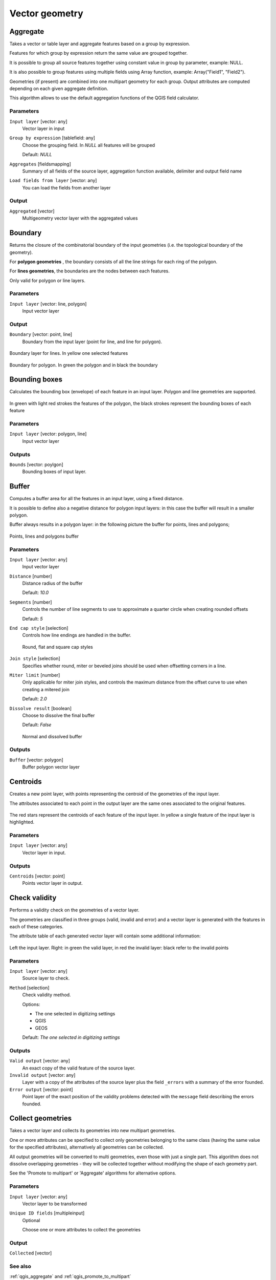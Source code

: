 .. only:: html

   |updatedisclaimer|

Vector geometry
===============

.. only:: html

   .. contents::
      :local:
      :depth: 1




.. _qgis_aggregate:

Aggregate
---------
Takes a vector or table layer and aggregate features based on a group by expression.

Features for which group by expression return the same value are grouped together.

It is possible to group all source features together using constant value in group
by parameter, example: NULL.

It is also possible to group features using multiple fields using Array function,
example: Array("Field1", "Field2").

Geometries (if present) are combined into one multipart geometry for each group.
Output attributes are computed depending on each given aggregate definition.

This algorithm allows to use the default aggregation functions of the QGIS field
calculator.

Parameters
..........

``Input layer`` [vector: any]
  Vector layer in input

``Group by expression`` [tablefield: any]
  Choose the grouping field. In *NULL* all features will be grouped

  Default: *NULL*

``Aggregates`` [fieldsmapping]
  Summary of all fields of the source layer, aggregation function available,
  delimiter and output field name

``Load fields from layer`` [vector: any]
  You can load the fields from another layer

Output
......

``Aggregated`` [vector]
  Multigeometry vector layer with the aggregated values


.. _qgis_boundary:

Boundary
---------
Returns the closure of the combinatorial boundary of the input geometries (i.e.
the topological boundary of the geometry).

For **polygon geometries** , the boundary consists of all the line strings for
each ring of the polygon.

For **lines geometries**, the boundaries are the nodes between each features.

Only valid for polygon or line layers.

Parameters
..........

``Input layer`` [vector: line, polygon]
  Input vector layer

Output
......

``Boundary`` [vector: point, line]
  Boundary from the input layer (point for line, and line for polygon).

.. figure:: /static/user_manual/processing_algs/qgis/boundary_lines.png
   :align: center

   Boundary layer for lines. In yellow one selected features

.. figure:: /static/user_manual/processing_algs/qgis/boundary_polygon.png
   :align: center

   Boundary for polygon. In green the polygon and in black the boundary



.. _qgis_bounding_boxes:

Bounding boxes
---------------
Calculates the bounding box (envelope) of each feature in an input layer.
Polygon and line geometries are supported.


.. figure:: /static/user_manual/processing_algs/qgis/bounding_box.png
   :align: center

   In green with light red strokes the features of the polygon, the black strokes
   represent the bounding boxes of each feature

Parameters
..........

``Input layer`` [vector: polygon, line]
  Input vector layer

Outputs
.......

``Bounds`` [vector: poylgon]
  Bounding boxes of input layer.


.. _qgis_buffer:

Buffer
------
Computes a buffer area for all the features in an input layer, using a fixed distance.

It is possible to define also a negative distance for polygon input layers: in this
case the buffer will result in a smaller polygon.

Buffer always results in a polygon layer: in the following picture the buffer
for points, lines and polygons;

.. figure:: /static/user_manual/processing_algs/qgis/buffer.png
   :align: center

   Points, lines and polygons buffer

Parameters
..........

``Input layer`` [vector: any]
  Input vector layer

``Distance`` [number]
  Distance radius of the buffer

  Default: *10.0*

``Segments`` [number]
  Controls the number of line segments to use to approximate a quarter circle when
  creating rounded offsets

  Default: *5*

``End cap style`` [selection]
  Controls how line endings are handled in the buffer.

  .. figure:: /static/user_manual/processing_algs/qgis/buffer_cap_style.png
     :align: center

     Round, flat and square cap styles

``Join style`` [selection]
  Specifies whether round, miter or beveled joins should be used when offsetting
  corners in a line.

``Miter limit`` [number]
  Only applicable for miter join styles, and controls the maximum distance from
  the offset curve to use when creating a mitered join

  Default: *2.0*

``Dissolve result`` [boolean]
  Choose to dissolve the final buffer

  Default: *False*

  .. figure:: /static/user_manual/processing_algs/qgis/buffer_dissolve.png
     :align: center

     Normal and dissolved buffer


Outputs
.......

``Buffer`` [vector: polygon]
  Buffer polygon vector layer


.. _qgis_centroids:

Centroids
---------
Creates a new point layer, with points representing the centroid of the geometries
of the input layer.

The attributes associated to each point in the output layer are the same ones
associated to the original features.

.. figure:: /static/user_manual/processing_algs/qgis/centroids.png
   :align: center

   The red stars represent the centroids of each feature of the input layer.
   In yellow a single feature of the input layer is highlighted.

Parameters
..........

``Input layer`` [vector: any]
  Vector layer in input.

Outputs
.......

``Centroids`` [vector: point]
  Points vector layer in output.


.. _qgis_check_validity:

Check validity
--------------
Performs a validity check on the geometries of a vector layer.

The geometries are classified in three groups (valid, invalid and error) and a
vector layer is generated with the features in each of these categories.

The attribute table of each generated vector layer will contain some additional
information:

.. figure:: /static/user_manual/processing_algs/qgis/check_validity.png
   :align: center

   Left the input layer. Right: in green the valid layer, in red the invalid layer:
   black refer to the invalid points

Parameters
..........

``Input layer`` [vector: any]
  Source layer to check.

``Method`` [selection]
  Check validity method.

  Options:

  * The one selected in digitizing settings
  * QGIS
  * GEOS

  Default: *The one selected in digitizing settings*

Outputs
.......

``Valid output`` [vector: any]
  An exact copy of the valid feature of the source layer.

``Invalid output`` [vector: any]
  Layer with a copy of the attributes of the source layer plus the field ``_errors``
  with a summary of the error founded.

``Error output`` [vector: point]
  Point layer of the exact position of the validity problems detected with the
  ``message`` field describing the errors founded.


.. _qgis_collect_geometries:

Collect geometries
------------------
Takes a vector layer and collects its geometries into new multipart geometries.

One or more attributes can be specified to collect only geometries belonging to
the same class (having the same value for the specified attributes), alternatively
all geometries can be collected.

All output geometries will be converted to multi geometries, even those with just
a single part. This algorithm does not dissolve overlapping geometries - they will
be collected together without modifying the shape of each geometry part.

See the 'Promote to multipart' or 'Aggregate' algorithms for alternative options.

Parameters
..........

``Input layer`` [vector: any]
  Vector layer to be transformed

``Unique ID fields`` [multipleinput]
  Optional

  Choose one or more attributes to collect the geometries


Output
......

``Collected`` [vector]


See also
........
:ref:`qgis_aggregate` and :ref:`qgis_promote_to_multipart`



.. _qgis_concave_hull:

Concave hull
------------
Computes the concave hull of the features in an input point layer.


Parameters
..........
``Input point layer`` [vector: point]
  Point vector layer to calculate the concave hull

``Threshold`` [number]
  Number from 0 (maximum concave hull) to 1 (convex hull)


  .. figure:: /static/user_manual/processing_algs/qgis/concave_hull_threshold.png
     :align: center

     Different thresholds used (0.3, 0.6, 0.9)

  Default: *0.3*

``Allow holes`` [boolean]
  Choose whether to allow holes in the final concave hull

  Default: *True*

``Split multipart geometry into singlepart geometries`` [boolean]
  Check if you want to have singlepart geometries instead of multipart ones

  Default: *False*

Output
......
``Concave hull`` [vector: polygon]
  Output concave hull

See also
........
:ref:`qgis_convex_hull`



.. _qgis_convert_geometry_type:

Convert geometry type
---------------------
Generates a new layer based on an existing one, with a different type of geometry.

Not all conversions are possible. For instance, a line layer can be converted to
a point layer, but a point layer cannot be converted to a line layer.

See the "Polygonize" or "Lines to polygons" algorithm for alternative options.

Parameters
..........
``Input layer`` [vector: any]
  Input vector layer to transform

``New geometry type`` [selection]
  List of all the conversions supported:

  * Centroids
  * Nodes
  * Linestrings
  * Multilinestrings
  * Polygons

  .. note:: conversion types depends on the input layer and the conversion chosen:
    it is not possible to convert a point to a line

Output
......

``Converted`` [vector]
  Converted vector layer depending on the parameters chosen

See also
........
:ref:`qgis_polygonize`, :ref:`qgis_lines_to_polygon`


.. _qgis_convex_hull:

Convex hull
-----------
Calculates the convex hull for each feature in an input layer.

See the 'Minimum bounding geometry' algorithm for a convex hull calculation which
covers the whole layer or grouped subsets of features.

.. figure:: /static/user_manual/processing_algs/qgis/convex_hull.png
   :align: center

   Black lines identify the convex hull for each layer feature

Parameters
..........
``Input point layer`` [vector: any]
  Point vector layer to calculate the convex hull

Output
......
``Convex hull`` [vector: polygon]
  Output convex hull

See also
........
:ref:`qgis_minimum_bounding_geometry`, :ref:`qgis_concave_hull`


.. _qgis_create_layer_from_extent:

Create layer from extent
------------------------
Creates a new vector layer that contains a single feature with geometry matching
an extent parameter.

It can be used in models to convert an extent into a layer which can be used for
other algorithms which require a layer based input.

Parameters
..........

``Extent`` [extent]
  Choose the extent of the layer

Output
......

``Extent``
  Final extent of the layer


.. _qgis_dalaunay_triangulation:

Delaunay triangulation
----------------------
Creates a polygon layer with the delaunay triangulation corresponding to a points
layer.

.. figure:: /static/user_manual/processing_algs/qgis/delaunay.png
   :align: center

   Delaunay triangulation on points

Parameters
..........

``Input layer`` [vector: point]
  Point vector layer to compute the triangulation on

Output
......
``Delaunay triangulation`` [vector: polygon]
  Resulting polygon layer of delaunay triangulation




.. _qgis_delete_holes:

Delete holes
------------
Takes a polygon layer and removes holes in polygons. It creates a new vector layer
in which polygons with holes have been replaced by polygons with only their external
ring. Attributes are not modified.

An optional minimum area parameter allows removing only holes which are smaller
than a specified area threshold. Leaving this parameter as 0.0 results in all
holes being removed.

.. figure:: /static/user_manual/processing_algs/qgis/delete_holes.png
   :align: center

   Before and after the cleaning

Parameters
..........
``Input layer`` [vector: polygon]
  Polygon layer with holes.

``Remove holes with area less than`` [number]
  Optional.

  Only holes with an area less than this threshold will be deleted. If ``0.0`` is
  added, **all** the holes will be deleted.

  Defalut: *0.0*

Outputs
.......

``Cleaned`` [vector: polygon]
  Vector layer without holes.


.. _qgis_densify_geometries:

Densify geometries
------------------
Takes a polygon or line layer and generates a new one in which the geometries have
a larger number of vertices than the original one.

Vertices will be added to each segment of the layer.

If the geometries have z or m values present then these will be linearly interpolated
at the added nodes.

The number of new vertices to add to each feature geometry is specified as an
input parameter.

.. figure:: /static/user_manual/processing_algs/qgis/densify_geometry.png
   :align: center

   Red points show the vertices before and after the densify

Parameters
..........

``Input layer`` [vector: polygon, line]
  Polygon or line vector layer.

``Vertices to add`` [number]
  Number of vertices to add.

  Default: *1*

Outputs
.......

``Densified`` [vector: polygon, line]
  Densified layer with vertices added.


See also
........
To add vertices at specific intervals look at :ref:`qgis_densify_geometry_interval`.


.. _qgis_densify_geometry_interval:

Densify geometries given an interval
------------------------------------
Takes a polygon or line layer and generates a new one in which the geometries have
a larger number of vertices than the original one.

The geometries are densified by adding regularly placed extra nodes inside each
segment so that the maximum distance between any two nodes does not exceed the
specified distance.

If the geometries have z or m values present then these will be linearly interpolated
at the added nodes.

The distance is expressed in the same units used by the layer CRS.

Example
.......
Specifying a distance 3 would cause the segment ``[0 0] -> [10 0]`` to be converted
to ``[0 0] -> [2.5 0] -> [5 0] -> [7.5 0] -> [10 0]``, since 3 extra nodes are required
on the segment and spacing these at 2.5 increments allows them to be evenly spaced
over the segment.

.. figure:: /static/user_manual/processing_algs/qgis/densify_geometry_interval.png
   :align: center

   Densify geometry at a given interval

Parameters
..........

``Input layer`` [vector: polygon, line]
  Polygon or line vector layer.

``Interval between vertices to add`` [number]
  Distance between the nodes. Units are taken from the layer CRS.

  Default: *1.0*

Outputs
.......

``Densified`` [vector: plygon, line]
  Densified layer with vertices added at specified intervals


See also
........
To add a specific number of vertices, look at :ref:`qgis_densify_geometries`.


.. _qgis_dissolve:

Dissolve
--------
Takes a polygon or line vector layer and combines their geometries into new
geometries.

One or more attributes can be specified to dissolve only geometries belonging to
the same class (having the same value for the specified attributes), alternatively
all geometries can be dissolved.

If the geometries to be dissolved are spatially separated from each other the output
will be multi geometries. In case the input is a polygon layer, common boundaries
of adjacent polygons being dissolved will get erased.

The resulting attribute table will have the same fields of the input layer while
the features are truncated.

.. figure:: /static/user_manual/processing_algs/qgis/dissolve.png
   :align: center

   Dissolve the polygon layer on a common attribute

Parameters
..........

``Input layer`` [vector: polygon, line]
  Line or polygon layer to be dissolved.

``Unique ID fields`` [tablefield: any]
  Optional.

  If features share a common value in all selected field(s) their geometries will
  be combined.

  Values in the output layer's fields are the ones of the first input feature
  that happens to be processed.
  Returns one feature for each unique value in the field. The feature's
  geometry represents all input geometries with this value.

Outputs
.......

``Dissolved`` [vector: polygon, line]
  Output layer, either (multi) line or (multi) polygon


.. _qgis_drop_mz_values:

Drop m/z values
---------------
Removes any measure (M) or Z values from input geometries.

Parameters
..........
``Input layer`` [vector: any]
  Input vector layer to clean

``Drop M Values`` [boolean]
  Check to remove the M values

  Default: *False*

``Drop Z Values`` [boolean]
  Check to remove the Z values

  Default: *False*

Output
......
``Z/M Dropped`` [vector]
  Cleaned vector laye without M or Z values


.. _qgis_eliminate_selected_polygons:

Eliminate selected polygons
---------------------------
Combines selected polygons of the input layer with certain adjacent polygons by
erasing their common boundary. The adjacent polygon can be either the one with
the largest or smallest area or the one sharing the largest common boundary with
the polygon to be eliminated.

The selected features will always be eliminated whether the option "Use only selected features"
is set or not. Eliminate is normally used to get rid of sliver polygons, i.e.
tiny polygons that are a result of polygon intersection processes where boundaries
of the inputs are similar but not identical.

Parameters
..........
``Input layer`` [vector: polygon]
  Input polygon vector layer to clean

``Merge selection with the neighboring polygon with the`` [selection]
  Choose the parameter to use in order to get rid of the selected polygons:

  * Largest Area
  * Smallest Area
  * Largest Common Boundary

Output
......
``Eliminated`` [vector: polygon]
  Cleaned vector layer as result of the parameters chosen



.. _qgis_explode_lines:

Explode lines
-------------
Takes a lines layer and creates a new one in which each line is replaced by a set
of lines representing the segments in the original line.

Each line in the resulting layer contains only a start and an end point, with no
intermediate nodes between them.


.. figure:: /static/user_manual/processing_algs/qgis/explode_lines.png
   :align: center

   The original line layer and the exploded one

Parameters
..........
``Input layer`` [vector: line]
  Line vector layer in input to explode

Output
......

``Exploded`` [vector: line]



.. _qgis_export_geometry_columns:

Export geometry columns
-----------------------
Computes geometric properties of the features in a vector layer.

It generates a new vector layer with the same content as the input one, but with
additional attributes in its attributes table, containing geometric measurements.

Depending on the geometry type of the vector layer, the attributes added to the
table will be different:

* for point layers: x and y coordinates
* for line layers: length
* for polygon layers: perimeter and area

Parameters
..........
``Input layer`` [vector: any]
  Vector layer in input

``Calculate using`` [selection]
  Choose different calculation type for the coordinates:

  * Layer CRS
  * Project CRS
  * Ellipsoidal

Output
......

``Added gom info`` [vector]
  Copy of the input vector layer with the addition of the coordinates fields



.. _qgis_extend_lines:

Extend lines
------------
Extends line geometries by a specified amount at the start and end of the line.

Lines are extended using the bearing of the first and last segment in the line.

.. figure:: /static/user_manual/processing_algs/qgis/extend_lines.png
   :align: center

   The red dashes represent the initial and final extension of the original layer

Parameters
..........

``Input layer`` [vector: line]
  Line vector layer to extend

``Start distance`` [number]
  Starting distance of the extension

``End distance`` [number]
  Ending distance of the extension

Output
......

``Extended`` [vector: line]
  Extended vector line layer


.. _qgis_extract_nodes:

Extract nodes
-------------
Takes a line or polygon layer and generates a point layer with points representing
the nodes in the input lines or polygons.

The attributes associated to each point are the same ones associated to the line
or polygon that the point belongs to.

Additional fields are added to the nodes indicating the node index (beginning at 0),
the node’s part and its index within the part (as well as its ring for polygons),
distance along original geometry and bisector angle of node for original geometry.

.. figure:: /static/user_manual/processing_algs/qgis/extract_nodes.png
   :align: center

   Nodes extracted for line and polygon layer

Parameters
..........

``Input layer`` [vector: any]
  Vector layer in input to extract the nodes from

Output
......

``Nodes`` [vector: point]
  Extracted nodes


.. _qgis_extract_specific_nodes:

Extract specific nodes
----------------------
Takes a line or polygon layer and generates a point layer with points representing
specific nodes in the input lines or polygons.

For instance, this algorithm can be used to extract the first or last nodes in
the geometry. The attributes associated to each point are the same ones associated
to the line or polygon that the point belongs to.

The node indices parameter accepts a comma separated string specifying the indices
of the nodes to extract. The first node corresponds to an index of 0, the second
node has an index of 1, etc. Negative indices can be used to find nodes at the
end of the geometry, e.g., an index of -1 corresponds to the last node, -2
corresponds to the second last node, etc.

Additional fields are added to the nodes indicating the specific node position
(e.g., 0, -1, etc), the original node index, the node’s part and its index within
the part (as well as its ring for polygons), distance along the original geometry
and bisector angle of node for the original geometry.

Parameters
..........
``Input layer`` [vector]
  Vector layer in input to extract the nodes from

``Node indices`` [number]
  Type the indices of the nodes to extract. The algorithm accepts comma separated
  values for many nodes to extract (e.g. ``-2, 3, 5, 7``)

  Default: *0*

Output
......

``Nodes`` [vector: point]
  Extracted nodes of input layer


.. _qgis_fix_geometry:

Fix geometry
------------
This algorithm attempts to create a valid representation of a given invalid geometry
without losing any of the input vertices. Already-valid geometries are returned
without further intervention. Always outputs multi-geometry layer.

.. note:: M values will be dropped from the output.

Parameters
..........

``Input layer`` [vector: polygon, line]
  Polygon or vector layer in input.


Outputs
.......

``Fixed geometries`` [vector: polygon, line]
  Layer with fixed geometries.


.. _qgis_geometry_by_expression:

Geometry by expression
----------------------
Updates existing geometries (or creates new geometries) for input features by use
of a QGIS expression.

This allows complex geometry modifications which can utilize all the flexibility
of the QGIS expression engine to manipulate and create geometries for output features.

For help with QGIS expression functions, see the inbuilt help for specific functions
which is available in the expression builder.

Parameters
..........
``Input layer`` [vector: any]
  Vector input layer

``Output geometry type`` [selection]
  The output geometry strongly depends on the expression you will choose: for
  instance, if you want to create a buffer than the geometry type has to be
  a polygon

  * Polygon
  * Line
  * Point

``Output geometry has z dimension`` [boolean]
  Choose if the output geometry should have the z dimension

  Default: *False*

``Output geometry has m dimension`` [boolean]
  Choose if the output geometry should have the z dimension

  Default: *False*

``Geometry expression`` [expression]
  Add the geometry expression you want to use. You can use the button to open
  the Expression Dialog: the dialog has a lists of all the usable expression
  together with their help and guide

  Default: *$geometry*

``Modified geometry`` [vector]
  Vector layer resulting from the expression added



.. _qgis_keep_n_biggest:

Keep n biggest parts
--------------------
Cuts the n biggest parts of the input layer.

This algorithm is particularly useful if a single layer is very complicated and
made of many different parts.

.. figure:: /static/user_manual/processing_algs/qgis/n_biggest.png
   :align: center

   Clockwise from left-up: source layer, one, tow and three biggest parts to keep

Parameters
..........

``Polygons`` [vector: polygon]
  Input polygon layer.

``To keep`` [number]
  Choose how many biggest parts have to be kept. If 1 is selected, only the
  biggest part of the whole layer will be saved.

  Default: *1*

Outputs
.......

``Biggest parts`` [vector: polygon]
  Resulting polygon layer with the biggest parts chosen.


.. _qgis_lines_to_polygon:

Lines to polygon
----------------
Generates a polygon layer using as polygon rings the lines from an input line layer.

The attribute table of the output layer is the same as the one from of the input
line layer.

Parameters
..........

``Input layer`` [vector: line]
  Line vector layer to convert

Output
......

``Polygons`` [vector: polygon]
  Polygon vector layer from the line input vector layer


.. _qgis_merge_lines:

Merge lines
-----------
Joins all connected parts of MultiLineString geometries into single LineString
geometries.

If any parts of the input MultiLineString geometries are not connected, the
resultant geometry will be a MultiLineString containing any lines which could be
merged and any non-connected line parts.

Parameters
..........

``Input layer`` [vector: line]
  MultiLineString vector layer

Output
......

``Merged`` [vector: lines]
  Single Linestring vector layer


.. _qgis_minimum_bounding_geometry:

Minimum bounding geometry
-------------------------
Creates geometries which enclose the features from an input layer.

Parameters
..........

``Input layer`` [vector: any]
  Input vector layer

``Field`` [tablefield: any]
  Optional

  Features can be grouped by a field. If set, this causes the output
  layer to contain one feature per grouped value with a minimal geometry covering
  just the features with matching values

``Geometry type`` [selection]
  Numerous enclosing geometry types are supported:

  * Envelopes (bounding boxes)
  * Minimum oriented rectangle
  * Minimum enclosing circles
  * Convex hulls

  .. figure:: /static/user_manual/processing_algs/qgis/minimum_bounding.png
     :align: center

     Clockwise from left-up: envelopes, oriented rectangle, circle, convex hull

Output
......

``Bounding geometry`` [vector: polygon]
  Bounding polygon layer



.. _qgis_minimum_enclosing_circles:

Minimum enclosing circles
-------------------------
Calculates the minimum enclosing circle which covers each feature in an input layer.

.. figure:: /static/user_manual/processing_algs/qgis/minimum_enclosing_circles.png
   :align: center

   Enclosing circles for each feature

Parameters
..........

``Input layer`` [vector: any]
  Input vector layer

``Number of segment in circles`` [number]
  Choose the number of segment for each circle

  Default: *72*

Output
......

``Minimum enclosing circles`` [vector: polygon]
  Enclosing circles for each polygon feature

See also
........
:ref:`qgis_minimum_bounding_geometry`


.. _qgis_multipart_to_single:

Multipart to singleparts
------------------------
Splits the multipart input layers into single features.

The attributes of the output layers are the same of the original ones but divided
into single features.

.. figure:: /static/user_manual/processing_algs/qgis/multipart.png
   :align: center

   Left the multipart source layer and right the single part output result

Parameters
..........

``Input layer`` [vector: any]
  Multipart input layer.

Outputs
.......

``Single parts`` [vector: any]
  Singlepart layer in output with updated attribute table.

See also
........
:ref:`qgis_collect_geometries` and :ref:`qgis_promote_to_multipart`


.. _qgis_offset_line:

Offset line
-----------
Offsets lines by a specified distance. Positive distances will offset lines to
the left, and negative distances will offset to the right of lines.

.. figure:: /static/user_manual/processing_algs/qgis/offset_lines.png
   :align: center

   In blue the source layer, in red the offset one

Parameters
..........

``Input layer`` [vector: line]
  Line vector layer in input to elaborate the offset on

``Distance`` [number]
  Distance of the offset. Negative distances are also supported: for instance a
  negative distance will create the offset to the other part of the layer

  Default: *10.0*

``Segment`` [number]
  Number of line segments to use to approximate a quarter circle when creating
  rounded offsets

  Default: *8*

``Join style`` [selection]
  Specify whether round, miter or beveled joins should be used when offsetting
  corners in a line

  Default: *Round*

``Miter limit`` [number]
  Only applicable for miter join styles, and controls the maximum distance from
  the offset curve to use when creating a mitered join

  Default: *2.0*

Output
......

``Offset`` [vector: line]
  Offset line layer


.. _qgis_oriented_minimum_bounding_box:

Oriented minimum bounding box
-----------------------------
Calculates the minimum area rotated rectangle which covers each feature in an input layer.

.. figure:: /static/user_manual/processing_algs/qgis/oriented_minimum_bounding_box.png.png
   :align: center

   Oriented minimum bounding box

Parameters
..........

``Input layer`` [vector: any]
  Input vector layer

Output
......

``Bounding boxes`` [vector: polygon]
  Oriented minimum bounding boxes for each polygon feature

See also
........
:ref:`qgis_minimum_bounding_geometry`


.. _qgis_orthogonalize:

Orthogonalize
-------------
Takes a line or polygon layer and attempts to orthogonalize all the geometries
in the layer. This process shifts the nodes in the geometries to try to make every
angle in the geometry either a right angle or a straight line.


.. figure:: /static/user_manual/processing_algs/qgis/orthogonize.png
   :align: center

   In blue the source layer while the red line is the orthogonalized result

Parameters
..........

``Input layer`` [vector: polygon, line]
  Input vector layer

``Maximum angle tolerance (degrees)`` [number]
  Specify the maximum deviation from a right angle or straight line a node can
  have for it to be adjusted. Smaller tolerances mean that only nodes which are
  already closer to right angles will be adjusted, and larger tolerances mean
  that nodes which deviate further from right angles will also be adjusted.

``Maximum algorithm iterations`` [number]
  Setting a larger number for the maximum iterations will result in a more
  orthogonal geometry at the cost of extra processing time

Output
......

``Orthogonalized`` [vector]
  Final layer with angles adjusted depending on the parameters chosen


.. _qgis_point_on_surface:

Point on surface
----------------
Returns a point guaranteed to lie on the surface of a geometry.

Parameters
..........

``Input layer`` [vector: any]
  Input vector layer

Output
......

``Point`` [vector: point]
  Point vector layer


.. _qgis_simplify_geometries:

Simplify geometries
-------------------
This algorithm simplifies the geometries in a line or polygon layer. It creates
a new layer with the same features as the ones in the input layer, but with
geometries containing a lower number of vertices.

The algorithm gives a choice of simplification methods, including distance based
(the "Douglas-Peucker" algorithm), area based ("Visvalingam" algorithm) and
snapping geometries to grid.

.. figure:: /static/user_manual/processing_algs/qgis/simplify_geometries.png
   :align: center

   Clockwise from left-up: source layer and different simplification tolerances

Parameters
..........

``Input layer`` [vector: polygon, line]
  Polygon or line vector to simplify.

``Simplification method`` [selection]
  Method of the simplification.

  Options:

  * Distance (Douglas-Peucker)
  * Snap to grid
  * Area (Visvalingam)

  Default: *Distance (Douglas-Peucker)*

``Tolerance`` [number]
  Threshold tolerance: if the distance between two nodes is smaller than the
  tolerance value, the segment will be simplified and vetices will be removed.

  **Value in map unit of the layer**

  Default: *1.0*

Outputs
.......

``Simplified`` [vector: polygon, line]
  Simplified vector layers in output.

Console usage
.............

::

  processing.runalg('qgis:simplifygeometries', input, tolerance, output)


.. _qgis_smooth_geometry:

Smooth geometry
---------------
This algorithm smooths the geometries in a line or polygon layer. It creates a
new layer with the same features as the ones in the input layer, but with geometries
containing a **higher number of vertices and corners** in the geometries smoothed
out.

The iterations parameter dictates how many smoothing iterations will be applied
to each geometry. A higher number of iterations results in smoother geometries
with the cost of greater number of nodes in the geometries.

The offset parameter controls how "tightly" the smoothed geometries follow the
original geometries. Smaller values results in a tighter fit, and larger values
will create a looser fit.

The maximum angle parameter can be used to prevent smoothing of nodes with large
angles. Any node where the angle of the segments to either side is larger than
this will not be smoothed. For example, setting the maximum angle to 90 degrees
or lower would preserve right angles in the geometry.

Parameters
..........

``Input layer`` [vector: polygon, line]
  Polygon or line vector to smooth.

``Iterations`` [number]
  With many iterations the resulting layer will have many nodes.

  Default: *1*

  .. figure:: /static/user_manual/processing_algs/qgis/smooth_geometry_1.png
     :align: center

     Different number of iterations cause smoother geometries

``Offset`` [number]
  Larger values will *move* the resulting layer borders from the input layer ones.

  Default: *0.25*

  .. figure:: /static/user_manual/processing_algs/qgis/smooth_geometry_2.png
     :align: center

     In blue the input layer. Offset value of 0.25 results in the red line while
     offset value of 0.50 results in the green line

``Maximum angle to smooth`` [number]
  Every node below this value will be smoothed.

  Default: *180*

Outputs
.......

``Smoothed`` [vector: polygon or line]
  The smoothed vector layer.

Console usage
.............

::

  processing.runalg('qgis:simplifygeometries', input, tolerance, output)


.. _qgis_subdivide:

Subdivide
---------
Subdivides the geometry. The returned geometry will be a collection containing
subdivided parts from the original geometry, where no part has more then the
specified maximum number of nodes.

This is useful for dividing a complex geometry into less complex parts, which are
better able to be spatially indexed and faster to perform further operations such
as intersects on. The returned geometry parts may not be valid and may contain
self-intersections.

Curved geometries will be segmentized before subdivision.

.. figure:: /static/user_manual/processing_algs/qgis/subdivide.png
   :align: center

   Left the input layer, middle maximum nodes value is 100 and right maximum value
   is 200


Parameters
..........

``Input layer`` [vector: any]

``Maximum nodes in parts`` [number]
  Less *sub-parts* for higher values

  Default: *256*

Outputs
.......

``Subdivided`` [vector: any]
  Output vector with *sub-parts*.

Console usage
.............

::

  processing.runalg('qgis:simplifygeometries', input, tolerance, output)

